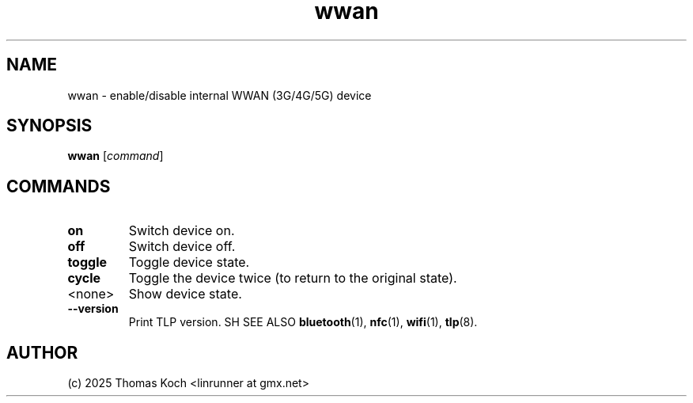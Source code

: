 .TH wwan 1 2025-07-08 "TLP 1.9.0" "Power Management"
.
.SH NAME
wwan - enable/disable internal WWAN (3G/4G/5G) device
.
.SH SYNOPSIS
.B wwan \fR[\fIcommand\fR]
.
.SH COMMANDS
.
.TP
.B on
Switch device on.
.
.TP
.B off
Switch device off.
.
.TP
.B toggle
Toggle device state.
.
.TP
.B cycle
Toggle the device twice (to return to the original state).
.
.TP
<none>
Show device state.
.
.TP
.B --version
Print TLP version.
.
SH SEE ALSO
.BR bluetooth (1),
.BR nfc (1),
.BR wifi (1),
.BR tlp (8).
.
.SH AUTHOR
(c) 2025 Thomas Koch <linrunner at gmx.net>

